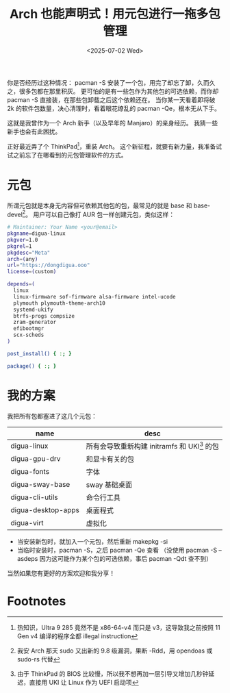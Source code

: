 #+TITLE: Arch 也能声明式！用元包进行一拖多包管理
#+DATE: <2025-07-02 Wed>

你是否经历过这种情况：
pacman -S 安装了一个包，用完了却忘了卸，久而久之，很多包都在那里积灰。
更可怕的是有一些包作为其他包的可选依赖，而你却 pacman -S 直接装，在那些包卸载之后这个依赖还在。
当你某一天看着即将破 2k 的软件包数量，决心清理时，看着眼花缭乱的 pacman -Qe，根本无从下手。

这就是我曾作为一个 Arch 新手（以及早年的 Manjaro）的亲身经历。
我猜一些新手也会有此困扰。

正好最近弄了个 ThinkPad[fn:1]，重装 Arch。
这个新征程，就要有新力量，我准备试试之前忘了在哪看到的元包管理软件的方式。

* 元包
所谓元包就是本身无内容但可依赖其他包的包，最常见的就是 base 和 base-devel[fn:2]。
用户可以自己像打 AUR 包一样创建元包，类似这样：
#+BEGIN_SRC sh
# Maintainer: Your Name <your@email>
pkgname=digua-linux
pkgver=1.0
pkgrel=1
pkgdesc="Meta"
arch=(any)
url="https://dongdigua.ooo"
license=(custom)

depends=(
  linux
  linux-firmware sof-firmware alsa-firmware intel-ucode
  plymouth plymouth-theme-arch10
  systemd-ukify
  btrfs-progs compsize
  zram-generator
  efibootmgr
  scx-scheds
)

post_install() { :; }

package() { :; }
#+END_SRC

* 我的方案
我把所有包都塞进了这几个元包：
| name               | desc                                       |
|--------------------+--------------------------------------------|
| digua-linux        | 所有会导致重新构建 initramfs 和 UKI[fn:3] 的包 |
| digua-gpu-drv      | 和显卡有关的包                               |
| digua-fonts        | 字体                                       |
| digua-sway-base    | sway 基础桌面                               |
| digua-cli-utils    | 命令行工具                                  |
| digua-desktop-apps | 桌面程式                                    |
| digua-virt         | 虚拟化                                      |

- 当安装新包时，就加入一个元包，然后重新 makepkg -si
- 当临时安装时，pacman -S，之后 pacman -Qe 查看
  （没使用 pacman -S --asdeps 因为这可能作为某个包的可选依赖，事后 pacman -Qdt 查不到）

当然如果您有更好的方案欢迎和我分享！

* Footnotes
[fn:1] 热知识，Ultra 9 285 竟然不是 x86-64-v4 而只是 v3，这导致我之前按照 11 Gen v4 编译的程序全都 illegal instruction
[fn:2] 我安 Arch 那天 sudo 又出新的 9.8 级漏洞，果断 -Rdd，用 opendoas 或 sudo-rs 代替
[fn:3] 由于 ThinkPad 的 BIOS 比较慢，所以我不想再加一层引导又增加几秒钟延迟，直接用 UKI 让 Linux 作为 UEFI 启动项

